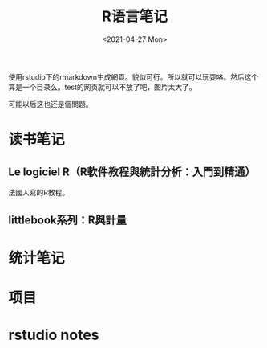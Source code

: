 #+OPTIONS: ':nil *:t -:t ::t <:t H:3 \n:nil ^:t arch:headline
#+OPTIONS: author:t broken-links:nil c:nil creator:nil
#+OPTIONS: d:(not "LOGBOOK") date:t e:t email:nil f:t inline:t num:t
#+OPTIONS: p:nil pri:nil prop:nil stat:t tags:t tasks:t tex:t
#+OPTIONS: timestamp:t title:t toc:t todo:t |:t
#+TITLE: R语言笔记
#+DATE: <2021-04-27 Mon>
#+AUTHOR:
#+LANGUAGE: en
#+SELECT_TAGS: export
#+EXCLUDE_TAGS: noexport
#+CREATOR: Emacs 26.3 (Org mode 9.1.9)
#+OPTIONS: html-link-use-abs-url:nil html-postamble:auto
#+OPTIONS: html-preamble:t html-scripts:t html-style:t
#+OPTIONS: html5-fancy:nil tex:t
#+HTML_DOCTYPE: xhtml-strict
#+HTML_CONTAINER: div
#+DESCRIPTION:
#+KEYWORDS:
#+HTML_LINK_HOME:
#+HTML_LINK_UP:
#+HTML_MATHJAX:
#+HTML_HEAD:
#+HTML_HEAD_EXTRA:
#+SUBTITLE:
#+INFOJS_OPT:
#+CREATOR: <a href="https://www.gnu.org/software/emacs/">Emacs</a> 26.3 (<a href="https://orgmode.org">Org</a> mode 9.1.9)
#+LATEX_HEADER:
#+HTML_HEAD: <link rel="stylesheet" type="text/css" href="css/style.css" />


# 一個測試
使用rstudio下的rmarkdown生成網頁。貌似可行。所以就可以玩耍咯。然后这个算是一个目录么。test的网页就可以不放了吧，图片太大了。

可能以后这也还是個問題。


* 读书笔记

** Le logiciel R（R軟件教程與統計分析：入門到精通）

   法國人寫的R教程。
   
** littlebook系列：R與計量


 
* 统计笔记

  

* 项目


  
* rstudio notes
